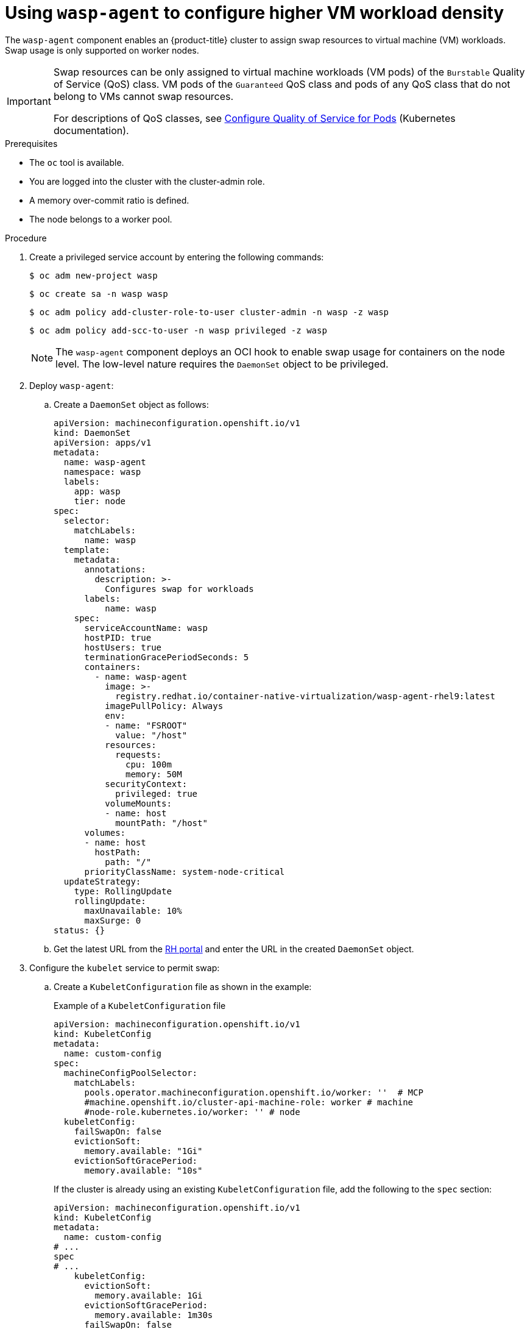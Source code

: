 // Module included in the following assemblies:
//
// * virt/virtual_machines/virt-configuring-higher-vm-workload-density.adoc

:_mod-docs-content-type: PROCEDURE
[id="virt-using-wasp-agent-to-configure-higher-vm-workload-density_{context}"]
= Using `wasp-agent` to configure higher VM workload density

The `wasp-agent` component enables an {product-title} cluster to assign swap resources to virtual machine (VM) workloads.
Swap usage is only supported on worker nodes.

[IMPORTANT]
====
Swap resources can be only assigned to virtual machine workloads (VM pods) of the `Burstable` Quality of Service (QoS) class. VM pods of the `Guaranteed` QoS class and pods of any QoS class that do not belong to VMs cannot swap resources.

For descriptions of QoS classes, see link:https://kubernetes.io/docs/tasks/configure-pod-container/quality-service-pod/[Configure Quality of Service for Pods] (Kubernetes documentation).
====

.Prerequisites

* The `oc` tool is available.
* You are logged into the cluster with the cluster-admin role.
* A memory over-commit ratio is defined.
* The node belongs to a worker pool.

.Procedure

. Create a privileged service account by entering the following commands:
+
[source,terminal]
----
$ oc adm new-project wasp
----
+
[source,terminal]
----
$ oc create sa -n wasp wasp
----
+
[source,terminal]
----
$ oc adm policy add-cluster-role-to-user cluster-admin -n wasp -z wasp
----
+
[source,terminal]
----
$ oc adm policy add-scc-to-user -n wasp privileged -z wasp
----
+
[NOTE]
====
The `wasp-agent` component deploys an OCI hook to enable swap usage for containers on the node level. The low-level nature requires the `DaemonSet` object to be privileged.
====
+
. Deploy `wasp-agent`:
+
.. Create a `DaemonSet` object as follows:
+
[source,yaml]
----
apiVersion: machineconfiguration.openshift.io/v1
kind: DaemonSet
apiVersion: apps/v1
metadata:
  name: wasp-agent
  namespace: wasp
  labels:
    app: wasp
    tier: node
spec:
  selector:
    matchLabels:
      name: wasp
  template:
    metadata:
      annotations:
        description: >-
          Configures swap for workloads
      labels:
          name: wasp
    spec:
      serviceAccountName: wasp
      hostPID: true
      hostUsers: true
      terminationGracePeriodSeconds: 5
      containers:
        - name: wasp-agent
          image: >-
            registry.redhat.io/container-native-virtualization/wasp-agent-rhel9:latest
          imagePullPolicy: Always
          env:
          - name: "FSROOT"
            value: "/host"
          resources:
            requests:
              cpu: 100m
              memory: 50M
          securityContext:
            privileged: true
          volumeMounts:
          - name: host
            mountPath: "/host"
      volumes:
      - name: host
        hostPath:
          path: "/"
      priorityClassName: system-node-critical
  updateStrategy:
    type: RollingUpdate
    rollingUpdate:
      maxUnavailable: 10%
      maxSurge: 0
status: {}
----
.. Get the latest URL from the link:https://registry.redhat.io/container-native-virtualization/wasp-agent-rhel9:latest[RH portal] and enter the URL in the created `DaemonSet` object.
. Configure the `kubelet` service to permit swap:
.. Create a `KubeletConfiguration` file as shown in the example:
+
.Example of a `KubeletConfiguration` file
[source,yaml]
----
apiVersion: machineconfiguration.openshift.io/v1
kind: KubeletConfig
metadata:
  name: custom-config
spec:
  machineConfigPoolSelector:
    matchLabels:
      pools.operator.machineconfiguration.openshift.io/worker: ''  # MCP
      #machine.openshift.io/cluster-api-machine-role: worker # machine
      #node-role.kubernetes.io/worker: '' # node
  kubeletConfig:
    failSwapOn: false
    evictionSoft:
      memory.available: "1Gi"
    evictionSoftGracePeriod:
      memory.available: "10s"
----
+
If the cluster is already using an existing `KubeletConfiguration` file, add the following to the `spec` section:
+
[source,yaml]
----
apiVersion: machineconfiguration.openshift.io/v1
kind: KubeletConfig
metadata:
  name: custom-config
# ...
spec
# ...
    kubeletConfig:
      evictionSoft:
        memory.available: 1Gi
      evictionSoftGracePeriod:
        memory.available: 1m30s
      failSwapOn: false
----
.. Run the following command:
+
[source,yaml]
----
$ oc wait mcp worker --for condition=Updated=True
----
. Create a `MachineConfig` object to provision swap as follows:
+
[source,yaml]
----
apiVersion: machineconfiguration.openshift.io/v1
kind: MachineConfig
metadata:
  labels:
    machineconfiguration.openshift.io/role: worker
  name: 90-worker-swap
spec:
  config:
    ignition:
      version: 3.4.0
    systemd:
      units:
      - contents: |
          [Unit]
          Description=Provision and enable swap
          ConditionFirstBoot=no

          [Service]
          Type=oneshot
          Environment=SWAP_SIZE_MB=5000
          ExecStart=/bin/sh -c "sudo dd if=/dev/zero of=/var/tmp/swapfile count=$SWAP_SIZE_MB bs=1MiB && sudo chmod 600 /var/tmp/swapfile && sudo mkswap /var/tmp/swapfile && sudo swapon /var/tmp/swapfile && free -h"

          [Install]
          RequiredBy=kubelet-dependencies.target
        enabled: true
        name: swap-provision.service
----
+
To have enough swap space for the worst-case scenario, make sure to have at least as much swap space provisioned as overcommitted RAM. Calculate the amount of swap space to be provisioned on a node using the following formula:
+
[source,terminal]
----
NODE_SWAP_SPACE = NODE_RAM * (MEMORY_OVER_COMMIT_PERCENT / 100% - 1)
----
+
Example:
+
[source,terminal]
----
NODE_SWAP_SPACE = 16 GB * (150% / 100% - 1)
                = 16 GB * (1.5 - 1)
                = 16 GB * (0.5)
                =  8 GB
----
+
. Deploy alerting rules as follows:
+
[source,yaml]
----
apiVersion: monitoring.openshift.io/v1
kind: AlertingRule
metadata:
  name: wasp-alerts
  namespace: openshift-monitoring
spec:
  groups:
  - name: wasp.rules
    rules:
    - alert: NodeSwapping
      annotations:
        description: Node {{ $labels.instance }} is swapping at a rate of {{ printf "%.2f" $value }} MB/s
        runbook_url: https://github.com/openshift-virtualization/wasp-agent/tree/main/runbooks/alerts/NodeSwapping.md
        summary: A node is swapping memory pages
      expr: |
        # In MB/s
        irate(node_memory_SwapFree_bytes{job="node-exporter"}[5m]) / 1024^2 > 0
      for: 1m
      labels:
        severity: critical
----
. Configure {VirtProductName} to use memory overcommit either by using the {product-title} web console or by editing the HyperConverged custom resource (CR) file as shown in the following example.
+
Example:
+
[source,yaml]
----
apiVersion: hco.kubevirt.io/v1beta1
kind: HyperConverged
metadata:
  name: kubevirt-hyperconverged
  namespace: openshift-cnv
spec:
  higherWorkloadDensity:
    memoryOvercommitPercentage: 150
----
. Apply all the configurations to compute nodes in your cluster by entering the following command:
+
[source,terminal]
----
$ oc patch --type=merge \
  -f <../manifests/hco-set-memory-overcommit.yaml> \
  --patch-file <../manifests/hco-set-memory-overcommit.yaml>
----
+
[NOTE]
====
After applying all configurations, the swap feature is fully available only after all `MachineConfigPool` rollouts are complete.
====

.Verification

. To verify the deployment of `wasp-agent`, run the following command:
+
[source, terminal]
----
$  oc rollout status ds wasp-agent -n wasp
----
+
If the deployment is successful, the following message is displayed:
+
[source, terminal]
----
daemon set "wasp-agent" successfully rolled out
----

. To verify that swap is correctly provisioned, do the following:
.. Run the following command:
+
[source,terminal]
----
$ oc get nodes -l node-role.kubernetes.io/worker
----
.. Select a node from the provided list and run the following command:
+
[source,terminal]
----
$ oc debug node/<selected-node> -- free -m
----
+
If swap is provisioned correctly, an amount greater than zero is displayed, similar to the following:
+
[cols="1,1,1,1,1,1,1"]
|===
| |total |used |free |shared |buff/cache |available
|Mem: |31846 |23155 |1044 |6014 |14483 |8690
|Swap: |8191 |2337 |5854 | | |
|===

. Verify the {VirtProductName} memory overcommitment configuration by running the following command:
+
[source,terminal]
----
$ oc get -n openshift-cnv HyperConverged kubevirt-hyperconverged -o jsonpath="{.spec.higherWorkloadDensity.memoryOvercommitPercentage}"
150
----
+
The returned value, for example `150`, must match the value you had previously configured.



